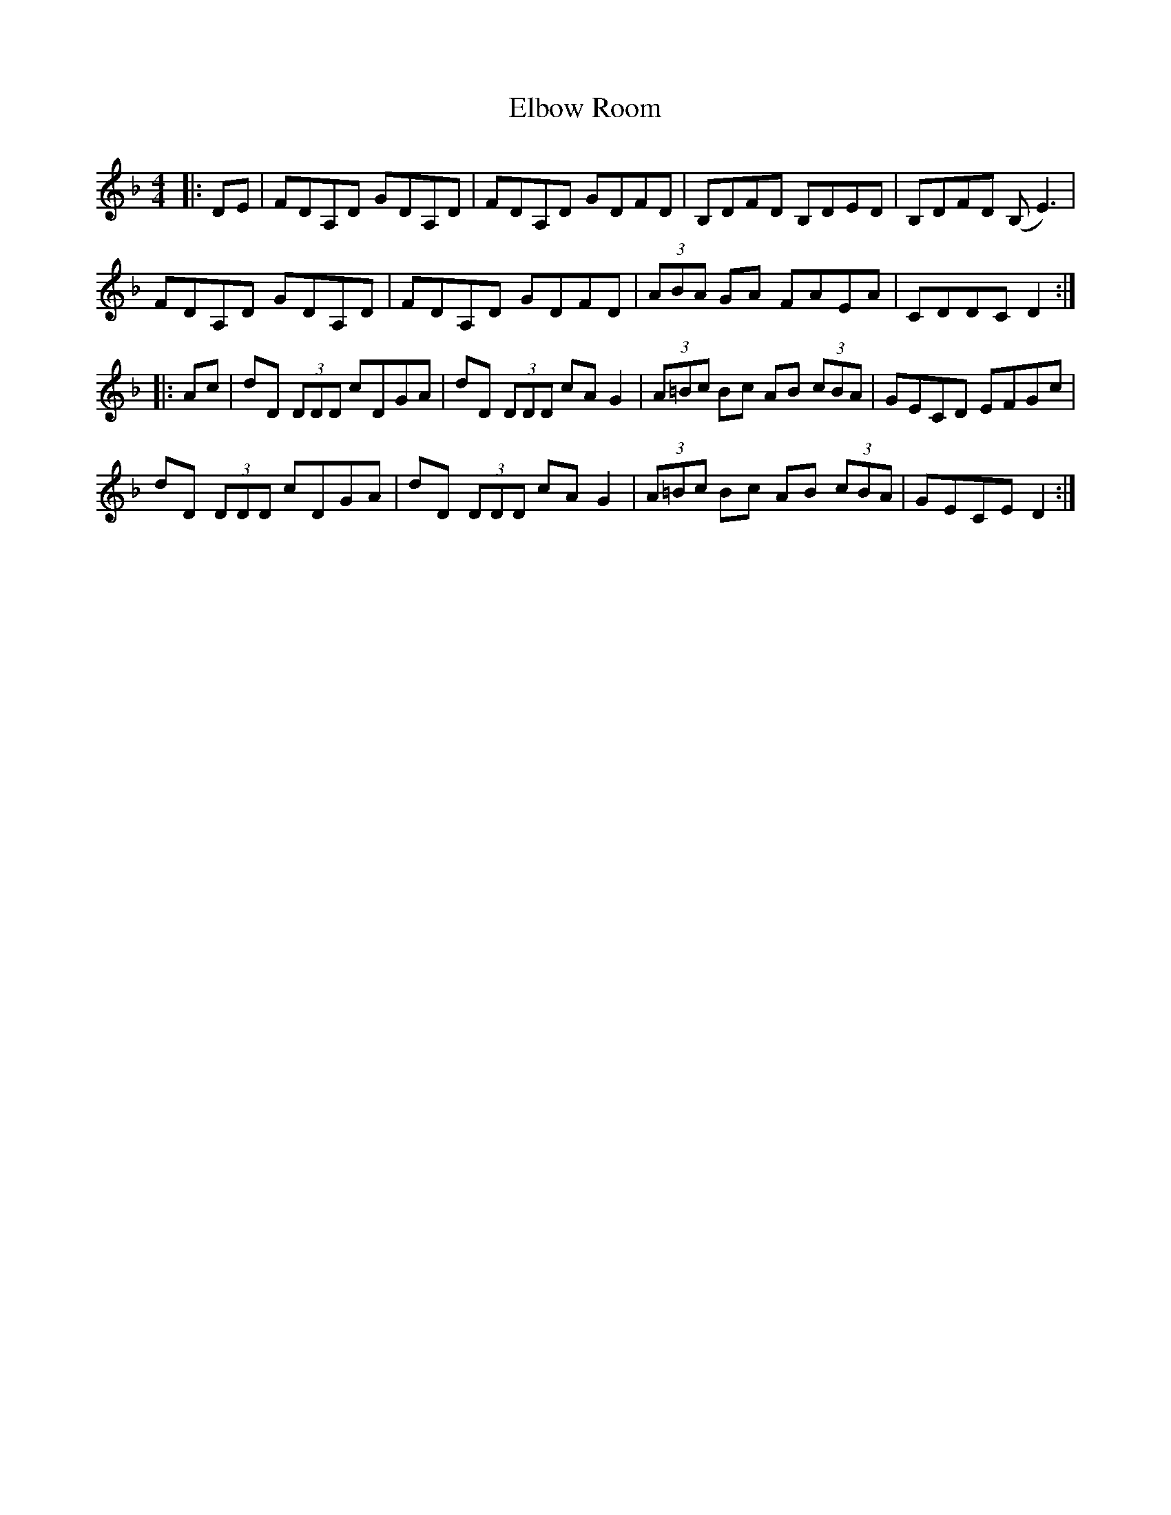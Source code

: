 X: 11728
T: Elbow Room
R: reel
M: 4/4
K: Dminor
|:DE|FDA,D GDA,D|FDA,D GDFD|B,DFD B,DED|B,DFD (B,E3)|
FDA,D GDA,D|FDA,D GDFD|(3ABA GA FAEA|CDDC D2:|
|:Ac|dD (3DDD cDGA|dD (3DDD cA G2|(3A=Bc Bc AB (3cBA|GECD EFGc|
dD (3DDD cDGA|dD (3DDD cA G2|(3A=Bc Bc AB (3cBA|GECE D2:|


